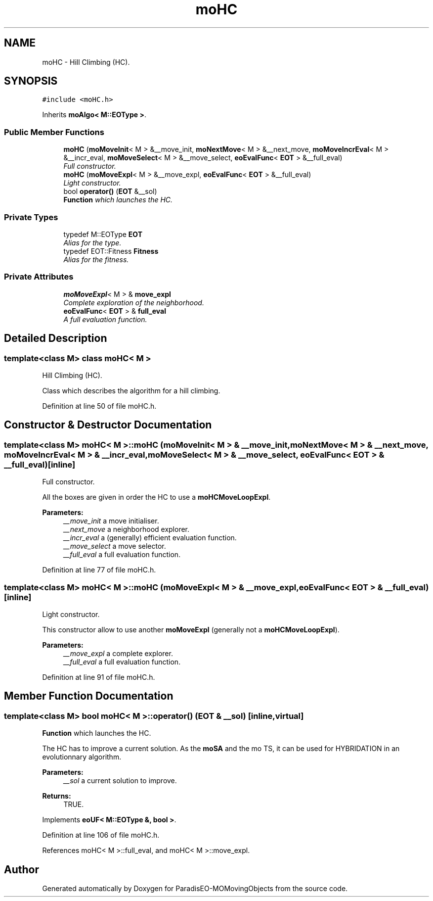 .TH "moHC" 3 "23 Oct 2007" "Version 1.0" "ParadisEO-MOMovingObjects" \" -*- nroff -*-
.ad l
.nh
.SH NAME
moHC \- Hill Climbing (HC).  

.PP
.SH SYNOPSIS
.br
.PP
\fC#include <moHC.h>\fP
.PP
Inherits \fBmoAlgo< M::EOType >\fP.
.PP
.SS "Public Member Functions"

.in +1c
.ti -1c
.RI "\fBmoHC\fP (\fBmoMoveInit\fP< M > &__move_init, \fBmoNextMove\fP< M > &__next_move, \fBmoMoveIncrEval\fP< M > &__incr_eval, \fBmoMoveSelect\fP< M > &__move_select, \fBeoEvalFunc\fP< \fBEOT\fP > &__full_eval)"
.br
.RI "\fIFull constructor. \fP"
.ti -1c
.RI "\fBmoHC\fP (\fBmoMoveExpl\fP< M > &__move_expl, \fBeoEvalFunc\fP< \fBEOT\fP > &__full_eval)"
.br
.RI "\fILight constructor. \fP"
.ti -1c
.RI "bool \fBoperator()\fP (\fBEOT\fP &__sol)"
.br
.RI "\fI\fBFunction\fP which launches the HC. \fP"
.in -1c
.SS "Private Types"

.in +1c
.ti -1c
.RI "typedef M::EOType \fBEOT\fP"
.br
.RI "\fIAlias for the type. \fP"
.ti -1c
.RI "typedef EOT::Fitness \fBFitness\fP"
.br
.RI "\fIAlias for the fitness. \fP"
.in -1c
.SS "Private Attributes"

.in +1c
.ti -1c
.RI "\fBmoMoveExpl\fP< M > & \fBmove_expl\fP"
.br
.RI "\fIComplete exploration of the neighborhood. \fP"
.ti -1c
.RI "\fBeoEvalFunc\fP< \fBEOT\fP > & \fBfull_eval\fP"
.br
.RI "\fIA full evaluation function. \fP"
.in -1c
.SH "Detailed Description"
.PP 

.SS "template<class M> class moHC< M >"
Hill Climbing (HC). 

Class which describes the algorithm for a hill climbing. 
.PP
Definition at line 50 of file moHC.h.
.SH "Constructor & Destructor Documentation"
.PP 
.SS "template<class M> \fBmoHC\fP< M >::\fBmoHC\fP (\fBmoMoveInit\fP< M > & __move_init, \fBmoNextMove\fP< M > & __next_move, \fBmoMoveIncrEval\fP< M > & __incr_eval, \fBmoMoveSelect\fP< M > & __move_select, \fBeoEvalFunc\fP< \fBEOT\fP > & __full_eval)\fC [inline]\fP"
.PP
Full constructor. 
.PP
All the boxes are given in order the HC to use a \fBmoHCMoveLoopExpl\fP.
.PP
\fBParameters:\fP
.RS 4
\fI__move_init\fP a move initialiser. 
.br
\fI__next_move\fP a neighborhood explorer. 
.br
\fI__incr_eval\fP a (generally) efficient evaluation function. 
.br
\fI__move_select\fP a move selector. 
.br
\fI__full_eval\fP a full evaluation function. 
.RE
.PP

.PP
Definition at line 77 of file moHC.h.
.SS "template<class M> \fBmoHC\fP< M >::\fBmoHC\fP (\fBmoMoveExpl\fP< M > & __move_expl, \fBeoEvalFunc\fP< \fBEOT\fP > & __full_eval)\fC [inline]\fP"
.PP
Light constructor. 
.PP
This constructor allow to use another \fBmoMoveExpl\fP (generally not a \fBmoHCMoveLoopExpl\fP).
.PP
\fBParameters:\fP
.RS 4
\fI__move_expl\fP a complete explorer. 
.br
\fI__full_eval\fP a full evaluation function. 
.RE
.PP

.PP
Definition at line 91 of file moHC.h.
.SH "Member Function Documentation"
.PP 
.SS "template<class M> bool \fBmoHC\fP< M >::operator() (\fBEOT\fP & __sol)\fC [inline, virtual]\fP"
.PP
\fBFunction\fP which launches the HC. 
.PP
The HC has to improve a current solution. As the \fBmoSA\fP and the mo TS, it can be used for HYBRIDATION in an evolutionnary algorithm.
.PP
\fBParameters:\fP
.RS 4
\fI__sol\fP a current solution to improve. 
.RE
.PP
\fBReturns:\fP
.RS 4
TRUE. 
.RE
.PP

.PP
Implements \fBeoUF< M::EOType &, bool >\fP.
.PP
Definition at line 106 of file moHC.h.
.PP
References moHC< M >::full_eval, and moHC< M >::move_expl.

.SH "Author"
.PP 
Generated automatically by Doxygen for ParadisEO-MOMovingObjects from the source code.
